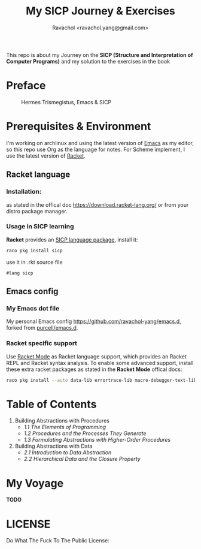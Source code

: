 #+title: My SICP Journey & Exercises
#+author: Ravachol <ravachol.yang@gmail.com>
This repo is about my Journey on the *SICP (Structure and Interpretation of Computer Programs)* and my solution to the exercises in the book

* Preface
#+caption: Hermes Trismegistus, Emacs & SICP
[[./assets/sicp-emacs.png]]

* Prerequisites & Environment
I'm working on archlinux and using the latest version of [[https://www.gnu.org/software/emacs/][Emacs]] as my editor, so this repo use Org as the language for notes. For Scheme implement, I use the latest version of [[https://racket-lang.org/][Racket]].

** Racket language
*** Installation:
as stated in the offical doc [[https://download.racket-lang.org/]] or from your distro package manager.
*** Usage in SICP learning
*Racket* provides an [[https://docs.racket-lang.org/sicp-manual/index.html][SICP language package]], install it:
#+begin_src bash
raco pkg install sicp
#+end_src
use it in .rkt source file
#+begin_src racket
#lang sicp
#+end_src

** Emacs config
*** My Emacs dot file
My personal Emacs config [[https://github.com/ravachol-yang/emacs.d]], forked from [[https://github.com/purcell/emacs.d][purcell/emacs.d]].
*** Racket specific support
Use [[https://www.racket-mode.com/][Racket Mode]] as Racket language support, which provides an Racket REPL and Racket syntax analysis.
To enable some advanced support, install these extra racket packages as stated in the *Racket Mode* offical docs:
#+begin_src bash
raco pkg install --auto data-lib errortrace-lib macro-debugger-text-lib rackunit-lib racket-index scribble-lib drracket-tool-text-lib
#+end_src

* Table of Contents
1. Building Abstractions with Procedures
   - [[1.1][1.1 The Elements of Programming]]
   - [[1.2][1.2 Procedures and the Processes They Generate]]
   - [[1.3][1.3 Formulating Abstractions with Higher-Order Procedures]]
2. Building Abstractions with Data
   - [[2.1][2.1 Introduction to Data Abstraction]]
   - [[2.2][2.2 Hierarchical Data and the Closure Property]]

* My Voyage
*TODO*
* LICENSE
Do What The Fuck To The Public License:
[[http://www.wtfpl.net/wp-content/uploads/2012/12/wtfpl-badge-4.png]]
